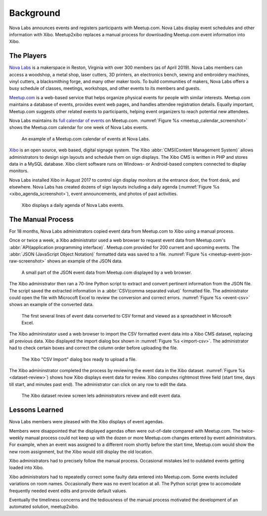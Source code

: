 ==========
Background
==========

Nova Labs announces events and registers participants with Meetup.com.
Nova Labs display event schedules and other information with Xibo.
Meetup2xibo replaces a manual process for downloading Meetup.com event
information into Xibo.

The Players
-----------

.. index:: Nova Labs

`Nova Labs`_ is a makerspace in Reston, Virginia with over 300 members (as of
April 2019).
Nova Labs members can access a woodshop, a metal shop, laser cutters, 3D
printers, an electronics bench, sewing and embroidery machines, vinyl cutters,
a blacksmithing forge, and many other maker tools.
To build communities of makers, Nova Labs offers a busy schedule of classes,
meetings, workshops, and other events to its members and guests.

.. index::  Meetup.com

`Meetup.com`_ is a web-based service that helps organize physical events for
people with similar interests.
Meetup.com maintains a database of events, provides event web pages, and
handles attendee registration details.
Equally important, Meetup.com suggests other related events to participants,
helping event organizers to reach potential new attendees.

Nova Labs maintains its `full calendar of events`_ on Meetup.com.
:numref:`Figure %s <meetup_calendar_screenshot>` shows the Meetup.com calendar
for one week of Nova Labs events.

.. figure:: images/screenshots/meetup-calendar.png
   :alt: Screenshot of a Meetup.com calendar of events at Nova Labs
   :name: meetup_calendar_screenshot

   An example of a Meetup.com calendar of events at Nova Labs.

.. index:: Xibo

`Xibo`_ is an open source, web based, digital signage system.
The Xibo :abbr:`CMS(Content Management System)` allows administrators to design
sign layouts and schedule them on sign displays.
The Xibo CMS is written in PHP and stores data in a MySQL database.
Xibo client software runs on Windows- or Android-based compters connected to
display monitors.

Nova Labs installed Xibo in August 2017 to control sign display monitors at the
entrance door, the front desk, and elsewhere.
Nova Labs has created dozens of sign layouts including a daily agenda
(:numref:`Figure %s <xibo_agenda_screenshot>`), event announcements,
and photos of past activities.

.. figure:: images/screenshots/xibo-agenda.png
   :alt: Screenshot of a Xibo displayed Nova Labs daily agenda,
         which lists event titles, locations, and start times
   :name: xibo_agenda_screenshot

   Xibo displays a daily agenda of Nova Labs events.

The Manual Process
------------------

For 18 months, Nova Labs administrators copied event data from Meetup.com to
Xibo using a manual process.

Once or twice a week, a Xibo administrator used a web browser to request event
data from Meetup.com's :abbr:`API(application programming interface)`.
Meetup.com provided for 200 current and upcoming events.
The :abbr:`JSON (JavaScript Object Notation)` formatted data was saved to a file.
:numref:`Figure %s <meetup-event-json-raw-screenshot>` shows an example of the
JSON data.

.. figure:: images/screenshots/meetup-event-json-raw.png
   :alt: Screenshot of raw JSON event data displayed by a web browser: too much information
   :name: meetup-event-json-raw-screenshot

   A small part of the JSON event data from Meetup.com displayed by a web browser.

The Xibo administrator then ran a 70-line Python script to extract and convert
pertinent information from the JSON file.
The script saved the extracted information in a
:abbr:`CSV(comma separated value)` formatted file.
The administrator could open the file with Microcoft Excel to review the
conversion and correct errors.
:numref:`Figure %s <event-csv>` shows an example of the
converted data.

.. figure:: images/screenshots/eventCSV.png
   :alt: Screenshot of converted event data in spreadsheet format with columns
         for start time, end time, Meetup ID, event name, and location
   :name: event-csv

   The first several lines of event data converted to CSV format and viewed as
   a spreadsheet in Microsoft Excel.

The Xibo admininstator used a web browser to import the CSV formatted event
data into a Xibo CMS dataset, replacing all previous data.
Xibo displayed the import dialog box shown in :numref:`Figure %s <import-csv>`.
The administrator had to check certain boxes and correct the column order
before uploading the file.

.. figure:: images/screenshots/import-csv.png
   :alt: Screenshot of Xibo's "CSV Import" dialog box
   :name: import-csv

   The Xibo "CSV Import" dialog box ready to upload a file.

The Xibo admininstrator completed the process by reviewing the event data in
the Xibo dataset.
:numref:`Figure %s <dataset-review>`) shows how Xibo displays event data for
review.
Xibo computes rightmost three field (start time, days till start, and minutes
past end).
The administrator can click on any row to edit the data.

.. figure:: images/screenshots/dataset-review.png
   :alt: Screenshot Xibo's event dataset review screen with columns for
         event name, location, ISO start time, ISO end time, start time,
	 days till start, and minutes past end
   :name: dataset-review

   The Xibo dataset review screen lets administrators reivew and edit
   event data.

Lessons Learned
---------------

Nova Labs members were pleased with the Xibo displays of event agendas.

Members were disappointed that the displayed agendas often were out-of-date
compared with Meetup.com.
The twice-weekly manual process could not keep up with the dozen or more
Meetup.com changes entered by event administrators.
For example, when an event was assigned to a different room shortly before the
start time, Meetup.com would show the new room assignment, but the Xibo would
still display the old location.

Xibo administrators had to precisely follow the manual process.
Occasional mistakes led to outdated events getting loaded into Xibo.

Xibo administrators had to repeatedly correct some faulty data entered into
Meetup.com.
Some events included variations on room names.
Occasionally there was no event location at all.
The Python script grew to accomodate frequently needed event edits and provide
default values.

Eventually the timeliness concerns and the tediousness of the manual process
motivated the development of an automated solution, meetup2xibo.

.. _`meetup.com`: https://www.meetup.com/
.. _`xibo`: https://xibo.org.uk/
.. _`Nova Labs`: https://www.nova-labs.org/
.. _`full calendar of events`: https://www.meetup.com/NOVA-Makers/events/calendar/
